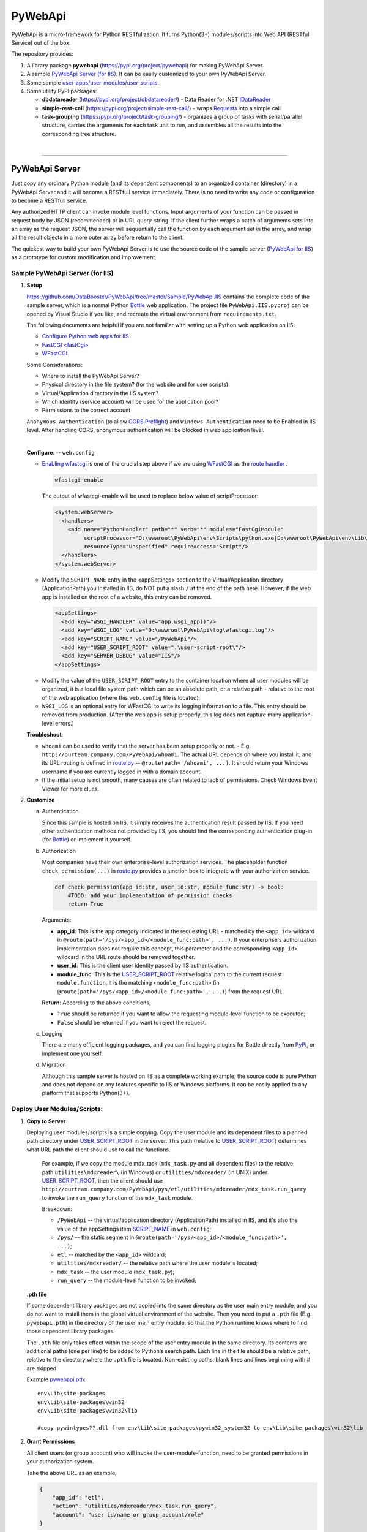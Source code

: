 ﻿########
PyWebApi
########

PyWebApi is a micro-framework for Python RESTfulization. It turns Python(3+) modules/scripts into Web API (RESTful Service) out of the box.

The repository provides:

#.  A library package **pywebapi** (https://pypi.org/project/pywebapi) for making PyWebApi Server.
#.  A sample `PyWebApi Server (for IIS) <Sample PyWebApi Server (for IIS)_>`__. It can be easily customized to your own PyWebApi Server.
#.  Some sample `user-apps/user-modules/user-scripts <Sample User Apps/Modules/Scripts_>`__.
#.  Some utility PyPI packages:

    +   **dbdatareader** (https://pypi.org/project/dbdatareader/) - Data Reader for .NET `IDataReader <https://docs.microsoft.com/en-us/dotnet/api/system.data.idatareader>`_
    +   **simple-rest-call** (https://pypi.org/project/simple-rest-call/) - wraps `Requests <https://requests.readthedocs.io/>`__ into a simple call
    +   **task-grouping** (https://pypi.org/project/task-grouping/) - organizes a group of tasks with serial/parallel structure, 
        carries the arguments for each task unit to run, and assembles all the results into the corresponding tree structure.

|

----

PyWebApi Server
===============
Just copy any ordinary Python module (and its dependent components) to an organized container (directory) in a PyWebApi Server and it will become a RESTfull service immediately. 
There is no need to write any code or configuration to become a RESTfull service.

Any authorized HTTP client can invoke module level functions. Input arguments of your function can be passed in request body by JSON (recommended) or in URL query-string. 
If the client further wraps a batch of arguments sets into an array as the request JSON, the server will sequentially call the function by each argument set in the array, 
and wrap all the result objects in a more outer array before return to the client.

.. image:: docs/overview.png

The quickest way to build your own PyWebApi Server is to use the source code of the sample server (`PyWebApi for IIS <https://github.com/DataBooster/PyWebApi/tree/master/Sample/PyWebApi.IIS>`_) 
as a prototype for custom modification and improvement.


Sample PyWebApi Server (for IIS)
--------------------------------

#.  **Setup**

    https://github.com/DataBooster/PyWebApi/tree/master/Sample/PyWebApi.IIS contains the complete code of the sample server, which is a  normal Python `Bottle <https://bottlepy.org/>`_ 
    web application. The project file ``PyWebApi.IIS.pyproj`` can be opened by Visual Studio if you like, and recreate the virtual environment from ``requirements.txt``. 

    The following documents are helpful if you are not familiar with setting up a Python web application on IIS:

    -   `Configure Python web apps for IIS <https://docs.microsoft.com/en-us/visualstudio/python/configure-web-apps-for-iis-windows>`_
    -   `FastCGI \<fastCgi\> <https://docs.microsoft.com/en-us/iis/configuration/system.webserver/fastcgi/>`_
    -   `WFastCGI <https://pypi.org/project/wfastcgi/>`_

    Some Considerations:

    -   Where to install the PyWebApi Server?
    -   Physical directory in the file system? (for the website and for user scripts)
    -   Virtual/Application directory in the IIS system?
    -   Which identity (service account) will be used for the application pool?
    -   Permissions to the correct account

    ``Anonymous Authentication`` (to allow `CORS <https://developer.mozilla.org/en-US/docs/Web/HTTP/CORS>`__ `Preflight <https://developer.mozilla.org/en-US/docs/Glossary/Preflight_request>`__) 
    and ``Windows Authentication`` need to be Enabled in IIS level. After handling CORS, anonymous authentication will be blocked in web application level.

    |

    **Configure**: -- ``web.config``

    -   `Enabling wfastcgi <https://github.com/microsoft/PTVS/tree/master/Python/Product/WFastCgi#enabling-wfastcgi>`__ is one of the crucial step above if we are using 
        `WFastCGI <https://github.com/microsoft/PTVS/tree/master/Python/Product/WFastCgi>`__ as the `route handler <https://github.com/microsoft/PTVS/tree/master/Python/Product/WFastCgi#route-handlers>`__ .

        .. code:: shell
        
            wfastcgi-enable
    
        The output of wfastcgi-enable will be used to replace below value of scriptProcessor:
    
        .. code:: xml
        
          <system.webServer>
            <handlers>
              <add name="PythonHandler" path="*" verb="*" modules="FastCgiModule"
                   scriptProcessor="D:\wwwroot\PyWebApi\env\Scripts\python.exe|D:\wwwroot\PyWebApi\env\Lib\site-packages\wfastcgi.py"
                   resourceType="Unspecified" requireAccess="Script"/>
            </handlers>
          </system.webServer>

    .. _script-name:

    -   Modify the ``SCRIPT_NAME`` entry in the <appSettings> section to the Virtual/Application directory (ApplicationPath) you installed in IIS, 
        do NOT put a slash ``/`` at the end of the path here. However, if the web app is installed on the root of a website, this entry can be removed.

        .. code:: xml

          <appSettings>
            <add key="WSGI_HANDLER" value="app.wsgi_app()"/>
            <add key="WSGI_LOG" value="D:\wwwroot\PyWebApi\log\wfastcgi.log"/>
            <add key="SCRIPT_NAME" value="/PyWebApi"/>
            <add key="USER_SCRIPT_ROOT" value=".\user-script-root\"/>
            <add key="SERVER_DEBUG" value="IIS"/>
          </appSettings>

    .. _user-script-root:

    -   Modify the value of the ``USER_SCRIPT_ROOT`` entry to the container location where all user modules will be organized, 
        it is a local file system path which can be an absolute path, or a relative path - relative to the root of the web application 
        (where this ``web.config`` file is located).

    -   ``WSGI_LOG`` is an optional entry for WFastCGI to write its logging information to a file. This entry should be removed from production.
        (After the web app is setup properly, this log does not capture many application-level errors.)


    **Troubleshoot**:

    -   ``whoami`` can be used to verify that the server has been setup properly or not. - E.g. ``http://ourteam.company.com/PyWebApi/whoami``. 
        The actual URL depends on where you install it, and its URL routing is defined in `route.py <https://github.com/DataBooster/PyWebApi/blob/master/Sample/PyWebApi.IIS/routes.py>`_ -- 
        ``@route(path='/whoami', ...)``. It should return your Windows username if you are currently logged in with a domain account.

    -   If the initial setup is not smooth, many causes are often related to lack of permissions. Check Windows Event Viewer for more clues.


#.  **Customize**

    a.  Authentication

        Since this sample is hosted on IIS, it simply receives the authentication result passed by IIS.
        If you need other authentication methods not provided by IIS, you should find the corresponding authentication plug-in 
        (for `Bottle <https://bottlepy.org/docs/dev/tutorial.html#plugins>`__) or implement it yourself.

    #.  Authorization

        Most companies have their own enterprise-level authorization services. The placeholder function ``check_permission(...)`` in 
        `route.py <https://github.com/DataBooster/PyWebApi/blob/master/Sample/PyWebApi.IIS/routes.py>`_ provides a junction box to 
        integrate with your authorization service.

        .. code-block:: python

            def check_permission(app_id:str, user_id:str, module_func:str) -> bool:
                #TODO: add your implementation of permission checks
                return True

        Arguments:

        - **app_id**: This is the app category indicated in the requesting URL - matched by the ``<app_id>`` wildcard in ``@route(path='/pys/<app_id>/<module_func:path>', ...)``. If your enterprise's authorization implementation does not require this concept, this parameter and the corresponding ``<app_id>`` wildcard in the URL route should be removed together.

        - **user_id**: This is the client user identity passed by IIS authentication.
        - **module_func**: This is the `USER_SCRIPT_ROOT <user-script-root_>`_ relative logical path to the current request ``module.function``, it is the matching ``<module_func:path>`` (in ``@route(path='/pys/<app_id>/<module_func:path>', ...)``) from the request URL.

        **Return**: According to the above conditions, 

        - ``True`` should be returned if you want to allow the requesting module-level function to be executed;
        - ``False`` should be returned if you want to reject the request.


    #.  Logging

        There are many efficient logging packages, and you can find logging plugins for Bottle directly from `PyPi <https://pypi.org/>`_, 
        or implement one yourself.

    #.  Migration

        Although this sample server is hosted on IIS as a complete working example, 
        the source code is pure Python and does not depend on any features specific to IIS or Windows platforms.
        It can be easily applied to any platform that supports Python(3+).

Deploy User Modules/Scripts:
----------------------------

#.  **Copy to Server**

    Deploying user modules/scripts is a simple copying.
    Copy the user module and its dependent files to a planned path directory under `USER_SCRIPT_ROOT <user-script-root_>`_ in the server.
    This path (relative to `USER_SCRIPT_ROOT <user-script-root_>`_) determines what URL path the client should use to call the functions.

        For example, if we copy the module mdx_task (``mdx_task.py`` and all dependent files) to the relative path ``utilities\mdxreader\`` (in Windows) or ``utilities/mdxreader/`` (in UNIX) under `USER_SCRIPT_ROOT <user-script-root_>`_,
        then the client should use ``http://ourteam.company.com/PyWebApi/pys/etl/utilities/mdxreader/mdx_task.run_query`` to invoke the ``run_query`` function of the ``mdx_task`` module.

        Breakdown:

        -   ``/PyWebApi`` -- the virtual/application directory (ApplicationPath) installed in IIS, and it's also the value of the appSettings item `SCRIPT_NAME <script-name_>`_ in ``web.config``;
        -   ``/pys/`` -- the static segment in ``@route(path='/pys/<app_id>/<module_func:path>', ...)``;
        -   ``etl`` -- matched by the ``<app_id>`` wildcard;
        -   ``utilities/mdxreader/`` -- the relative path where the user module is located;
        -   ``mdx_task`` -- the user module (``mdx_task.py``);
        -   ``run_query`` -- the module-level function to be invoked;

    **.pth file**

    If some dependent library packages are not copied into the same directory as the user main entry module, 
    and you do not want to install them in the global virtual environment of the website. 
    Then you need to put a ``.pth`` file (E.g. ``pywebapi.pth``) in the directory of the user main entry module, 
    so that the Python runtime knows where to find those dependent library packages.

    The ``.pth`` file only takes effect within the scope of the user entry module in the same directory.
    Its contents are additional paths (one per line) to be added to Python’s search path.
    Each line in the file should be a relative path, relative to the directory where the ``.pth`` file is located.
    Non-existing paths, blank lines and lines beginning with # are skipped. 

    Example `pywebapi.pth <https://github.com/DataBooster/PyWebApi/blob/master/Sample/UserApps/MdxReader/pywebapi.pth>`_:

    ::

        env\Lib\site-packages
        env\Lib\site-packages\win32
        env\Lib\site-packages\win32\lib
        
        #copy pywintypes??.dll from env\Lib\site-packages\pywin32_system32 to env\Lib\site-packages\win32\lib


#.  **Grant Permissions**

    All client users (or group account) who will invoke the user-module-function, need to be granted permissions in your authorization system.

    Take the above URL as an example, 

    .. code-block:: JSON

        {
            "app_id": "etl",
            "action": "utilities/mdxreader/mdx_task.run_query",
            "account": "user id/name or group account/role"
        }

    These elements can be essential stuff for an authorization entry.

|

----

Sample User Apps/Modules/Scripts
--------------------------------

.. _mdx-reader:

*   `MdxReader <https://github.com/DataBooster/PyWebApi/tree/master/Sample/UserApps/MdxReader>`_

    This sample user app is a practical Python app that acts as an MDX query dispatcher:

    #.  It forwards an MDX query (received as JSON from the HTTP client) to a specified OLAP, and then convert the query result to the specified model;
    #.  (optional) Sends the above results to a database (`DbWebApi <https://github.com/DataBooster/DbWebApi>`_) for storage or further processing;
    #.  (optional) Sends a notification about the final result or error.

.. image:: docs/mdxreader.png

.. code-block:: python

    def run_query(connection_string:str, command_text:str, result_model:str='DictOfList', column_mapping:dict={},
                  pass_result_to_url:str=None, more_args:dict=None,
                  notify_url:str=None, notify_args:dict=None):

-   -   Arguments:

        The signature of the entry function determines the JSON structure of the request body payload.
        The first two arguments (``connection_string`` and ``command_text``) are required. For example,

        .. code-block:: JSON

            {
                "connection_string": "Provider=MSOLAP;Data Source=The_OLAP;Initial Catalog=The_Cube;Integrated Security=SSPI;Format=Tabular;Connect Timeout=3600",
                "command_text": "WITH ... SELECT ... ON COLUMNS, ... ON ROWS FROM ... WHERE ..."
            }

        ``result_model``

        -   As the default value of the ``result_model`` argument suggests ('**DictOfList**'), the result structural model received by the client will be a dictionary of array, like:

            .. code-block:: python
        
                {
                    "Column_A": [value_a1, value_a2, value_a3, ...],
                    "Column_B": [value_b1, value_b2, value_b3, ...],
                    "Column_C": [value_c1, value_c2, value_c3, ...],
                    ...
                }
        
            This model can be directly passed to Oracle (`PL/SQL Associative Array Parameters <https://github.com/DataBooster/DbWebApi#associative-array-parameters>`__) for storage or further processing. 
            Please see `PL/SQL Associative Array Parameters <https://github.com/DataBooster/DbWebApi#associative-array-parameters>`__ for more details;

            .

        -   If you want to pass the whole result directly to a `Table-Valued Parameter <https://github.com/DataBooster/DbWebApi#table-valued-parameters>`__ of a SQL Server stored procedure, 
            it is suitable to set the ``result_model`` parameter to '**SqlTvp**', and the result structure looks like:

            .. code-block:: python

                {
                    "TableValuedParam":
                        [
                            {"Column_A": value_a1,  "Column_B": value_b1, "Column_C": value_c1, ... },
                            {"Column_A": value_a2,  "Column_B": value_b2, "Column_C": value_c2, ... },
                            {"Column_A": value_a3,  "Column_B": value_b3, "Column_C": value_c3, ... },
                            ...
                        ]
                }

        -   '**ListOfDict**' is also a commonly used ``result_model``, it looks like:

            .. code-block:: python

                [
                    {"Column_A": value_a1,  "Column_B": value_b1, "Column_C": value_c1, ... },
                    {"Column_A": value_a2,  "Column_B": value_b2, "Column_C": value_c2, ... },
                    {"Column_A": value_a3,  "Column_B": value_b3, "Column_C": value_c3, ... }
                    ...
                ]

        -   There is another built-in ``result_model``: '**ListOfList**', which separates the column header from the value matrix, it looks like:

            .. code-block:: python

                {
                    "column_names": ["Column_A", "Column_B", "Column_C", ...], 
                    "value_matrix": [
                                        [value_a1, value_b1, value_c1, ...], 
                                        [value_a2, value_b2, value_c2, ...], 
                                        [value_a3, value_b3, value_c3, ...], 
                                        ...
                                    ]
                }

            .

        ``column_mapping``

        MDX result column headers are often not valid identifiers for most languages. The ``column_mapping`` argument is used to specify the name mapping for certain columns 
        (other columns not specified in the mapping dictionary will be returned as is. If a column header is mapped to an empty name, the corresponding column will be filtered out from the return). 
        This is especially useful when passing the entire result of MDX directly to a stored procedure in a database. 
        It allows you to map MDX column names to input parameter names of the stored procedure.

        .

        ``pass_result_to_url``

        Rather than just returning the MDX results to the HTTP client, the optional argument ``pass_result_to_url`` can be used to 
        forward these result data directly to a database stored procedure for storage or further processing. The stored procedure is exposed as a URL 
        through `DbWebApi <https://github.com/DataBooster/DbWebApi>`_, such as ``http://dbwebapi.dev.com/oradev/the_schema.etl_package.load_mdx_result`` 
        *(example for Oracle)* or ``http://dbwebapi.dev.com/sqldev/the_db.dbo.load_mdx_result`` *(example for SQL Server)*. 
        For details about the `DbWebApi <https://github.com/DataBooster/DbWebApi>`_, please see https://github.com/DataBooster/DbWebApi/wiki.

        ``more_args``

        Other than above MDX result data, your stored procedure may require more input parameters. 
        The ``more_args`` argument (a dictionary) allows you to prepare all other input parameters required by the stored procedure into the dictionary.

        .

        ``notify_url``

        Sometimes we may need to send a notification to somewhere when above process get completed or an error is encountered. 
        The ``notify_url`` argument allows you to specify the URL of the notification destination *(it must also be a RESTful service)*.

        ``notify_args``

        This is also a dictionary. In general, any items it carries will be passed to the notification service as input arguments.
        However, if we want to include detailed result data and/or error information in the notification,
        then what parameter name(s) does the notification service use to receive them?
        We make a convention to use two special keys in this dictionary to indicate these two particular parameter names:

        -   '``[=]``' key: the value of this special key indicates the parameter name through which the notification service will receive detailed **result data**. 
            *(this is optional) If not specified, detailed result data will not be sent to the notification service;*

        -   '``[!]``' key: the value of this special key indicates the parameter name through which the notification service will receive detailed **error information**. 
            *(this is optional) If not specified, detailed error information will not be sent to the notification service; 
            in this case, the notification itself cannot tell whether the process has completed successfully or encountered any errors,
            then the notification service may require some other channel to know whether the process succeeded or failed.*

        |

        Let's end this section with an example payload that covers as many options as possible:

        .. code-block:: JSON

            {
                "connection_string": "Provider=MSOLAP;Data Source=The_OLAP;Initial Catalog=The_Cube;Integrated Security=SSPI;Format=Tabular;Connect Timeout=3600",
                "command_text": "WITH ... SELECT ... ON COLUMNS, ... ON ROWS FROM ... WHERE ...",

                "result_model": "SqlTvp",
                "column_mapping": {
                                      "Column X Caption": "inProductType",
                                      "Column Y Caption": "inSalesAmount",
                                      "Column Z Caption": ""
                                  },

                "pass_result_to_url": "http://dbwebapi.dev.com/sqldev/the_db.dbo.load_mdx_result",
                "more_args": {
                                 "inAsOfDate": "2020-05-01"
                             },

                "notify_url": "http://notification.dev.com/send_message",
                "notify_args": {
                                   "[=]": "inResult",
                                   "[!]": "inError",
                                   "inBatchId": 123456,
                                   "inAsOfDate": "2020-05-01"
                               }
            }

        |

----

|

.. _services-grouping:

*   `Services Grouping <https://github.com/DataBooster/PyWebApi/tree/master/Sample/UserApps/ServicesGrouping>`_

    In practice, it's useful to encapsulate multiple related services into a service group and present them externally as a new service 
    in order to avoid spreading too much local complexity to the larger scope of the system. In the past we had to write/generate some code or 
    at least some scripts for each new service. Let us put aside the development and maintenance costs of these new codes/scripts themselves. 
    The new configuration files/tables and the new setup and deployment brought by the new services keep increasing the maintenance complexity of the entire system.
    From the perspective of each individual service, it seems that every configuration item is necessary; but from the perspective of the whole system, 
    too many configuration items are repeated in different service nodes. The more redundant configuration, the more messy.

    This sample user app offers a different new option that dynamically integrates a group of RESTful services as a **virtual service** through a descriptive JSON.

    The following example integrates 6 REST services into a virtual service:

    .. code-block:: JSON

        {
            "rest": {
                "[+++]": [
                    {
                        "(://)": "http://service1",
                        "(...)": {"svc1-arg1": "arg1 of service1 payload ..." }
                    },
                    {
                        "(://)": "http://service2",
                        "(.|.)": {"svc2-arg1": "arg1 of service2 payload ..." }
                    },
                    {
                        "[###]": [
                            {
                                "(://)": "http://service3",
                                "(...)": {"svc3-arg1": "arg1 of service3 payload ..." }
                            },
                            {
                                "(://)": "http://service4",
                                "(...)": {"svc4-arg1": "arg1 of service4 payload ..." }
                            },
                            {
                                "(://)": "http://service5",
                                "(...)": {"svc5-arg1": "arg1 of service5 payload ..." }
                            }
                        ]
                    },
                    {
                        "(://)": "http://service6",
                        "(...)": {"svc6-arg1": "arg1 of service6 payload ..." }
                    }
                ]
            }
        }
    
    And the corresponding schematic diagram for above example:

    .. image:: docs/example-services-grouping.png

    |

    -   **Syntax**:

        #.  Single Service (Leaf Service)

            This is the most basic unit that constitutes a service group (virtual service). It requires a URL and a dictionary of arguments as the payload:

            .. code-block:: JSON

                {
                    "(://)": "http://service1",
                    "(...)": {"svc1-arg1": "arg1 of service1 payload ..." }
                }

            Or

            .. code-block:: JSON

                {
                    "(://)": "http://service2",
                    "(.|.)": {"svc2-arg1": "arg1 of service2 payload ..." }
                }

            +   "``(://)``": URL of the service call
            +   "``(...)``": a dictionary of arguments (payload) to the service call
            +   "``(.|.)``": merge the results of the previous service as pipeline arguments into the current arguments

            Each service is an executable/callable unit, let's have a convention to use a rounded rectangle as its graphical symbol.

            .. image:: docs/service-symbol.png

        #.  Grouping Services

            Let's use a regular rectangle as the graphical symbol for a group scope.

            .. image:: docs/grouping-symbol.png

            A group cannot be empty, it must contain at least one service unit. 
            Each service unit can be a single service (leaf service) or a nested service group.
            Services within a group can be connected in series, parallel, or series-parallel. 
            The two simplest connections are serial connection and parallel connection:

            -   Series Grouping

                Every service unit in a serial group is executed/called one after another in sequence.
                They need to be enclosed in a pair of square brackets ``[`` ``]`` as the value of the key "``[+++]``" in a JSON dictionary:

                .. code-block:: JSON

                    {
                        "[+++]": [ {Service Unit 1}, {Service Unit ...} ]
                    }
    
                If a service in a serial group accepts pipeline arguments, the results of the immediately previous sibling service will be merged into the arguments of this service.

            -   Parallel Grouping

                All service units in a parallel group are executed/called concurrently in the same thread pool.

                They need to be enclosed in a pair of square brackets ``[`` ``]`` as the value of the key "``[###]``" in a JSON dictionary:

                .. code-block:: JSON

                    {
                        "[###]": [ {Service Unit 1}, {Service Unit ...} ]
                    }

                If a service in a parallel group accepts pipeline arguments, the results of the previous service outside the group will be merged into the arguments of this service.
